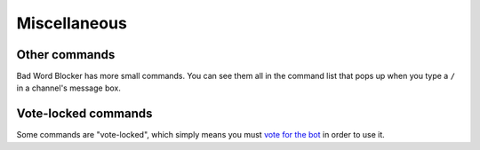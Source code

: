 Miscellaneous
==============

Other commands
--------------
Bad Word Blocker has more small commands. You can see them all in the command list that pops up when you type a ``/`` in a channel's message box.

Vote-locked commands
--------------------
Some commands are "vote-locked", which simply means you must `vote for the bot <https://top.gg/bot/657776310491545620?reviewPage=1>`_ in order to use it.  